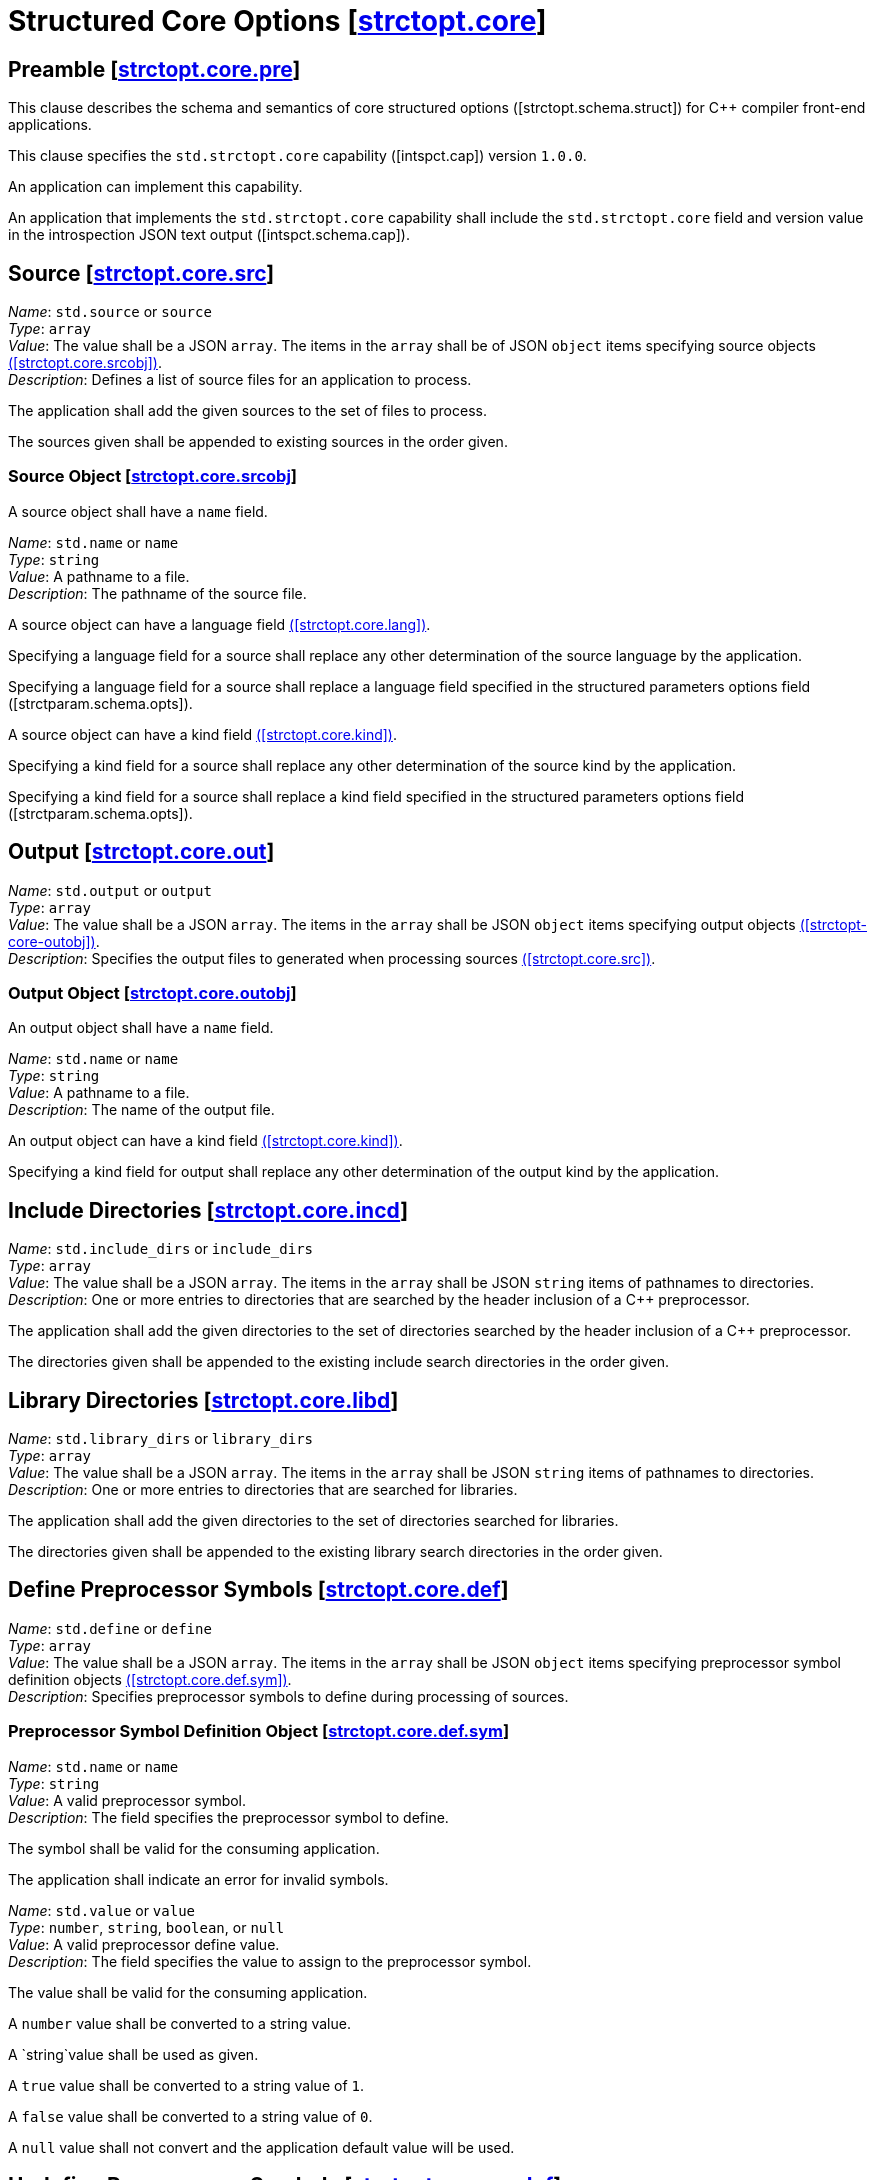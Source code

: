[.ins.text-justify]
[#strctopt-core,reftext=strctopt.core]
= Structured Core Options [.right]#[<<strctopt-core>>]#
:copyright: Copyright {docyear} René Ferdinand Rivera Morell
:license: Creative Commons Attribution 4.0 International License (CC BY 4.0)
:texroot: ecosystem.tex

[#strctopt-core-pre,reftext=strctopt.core.pre]
== Preamble [.right]#[<<strctopt-core-pre>>]#

This clause describes the schema and semantics of core structured options
[.iref]#([strctopt.schema.struct])# for {CPP} compiler front-end applications.

This clause specifies the `std.strctopt.core` capability
[.iref]#([intspct.cap])# version `1.0.0`.

An application can implement this capability.

An application that implements the `std.strctopt.core` capability shall include
the `std.strctopt.core` field and version value in the introspection JSON
text output [.iref]#([intspct.schema.cap])#.

[.ins.text-justify]
[#strctopt-core-src,reftext=strctopt.core.src]
== Source [.right]#[<<strctopt-core-src>>]#

[.itemdescr]
[.fldname]#_Name_:# `std.source` or `source` +
[.fldtype]#_Type_:# `array` +
[.fldval]#_Value_:# The value shall be a JSON `array`. The items in the `array`
  shall be of JSON `object` items specifying source objects
  <<strctopt-core-srcobj,([strctopt.core.srcobj])>>. +
[.flddesc]#_Description_:#
  Defines a list of source files for an application to process.

The application shall add the given sources to the set of files to process.

The sources given shall be appended to existing sources in the order given.

[.ins.text-justify]
[#strctopt-core-srcobj,reftext=strctopt.core.srcobj]
=== Source Object [.right]#[<<strctopt-core-srcobj>>]#

A source object shall have a `name` field.

[.itemdescr]
[.fldname]#_Name_:# `std.name` or `name` +
[.fldtype]#_Type_:# `string` +
[.fldval]#_Value_:# A pathname to a file. +
[.flddesc]#_Description_:# The pathname of the source file.

A source object can have a language field
<<strctopt-core-lang,([strctopt.core.lang])>>.

Specifying a language field for a source shall replace any other
determination of the source language by the application.

Specifying a language field for a source shall replace a language field
specified in the structured parameters options field
[.iref]#([strctparam.schema.opts])#.

A source object can have a kind field
<<strctopt-core-kind,([strctopt.core.kind])>>.

Specifying a kind field for a source shall replace any other
determination of the source kind by the application.

Specifying a kind field for a source shall replace a kind field
specified in the structured parameters options field
[.iref]#([strctparam.schema.opts])#.

[.ins.text-justify]
[#strctopt-core-out,reftext=strctopt.core.out]
== Output [.right]#[<<strctopt-core-out>>]#

[.itemdescr]
[.fldname]#_Name_:# `std.output` or `output` +
[.fldtype]#_Type_:# `array` +
[.fldval]#_Value_:# The value shall be a JSON `array`. The items in the `array`
  shall be JSON `object` items specifying output objects
  <<strctopt-core-outobj,([strctopt-core-outobj])>>. +
[.flddesc]#_Description_:#
  Specifies the output files to generated when processing sources
  <<strctopt-core-src,([strctopt.core.src])>>.

[.ins.text-justify]
[#strctopt-core-outobj,reftext=strctopt.core.outobj]
=== Output Object [.right]#[<<strctopt-core-outobj>>]#

An output object shall have a `name` field.

[.itemdescr]
[.fldname]#_Name_:# `std.name` or `name` +
[.fldtype]#_Type_:# `string` +
[.fldval]#_Value_:# A pathname to a file. +
[.flddesc]#_Description_:# The name of the output file.

An output object can have a kind field
<<strctopt-core-kind,([strctopt.core.kind])>>.

Specifying a kind field for output shall replace any other
determination of the output kind by the application.

[.ins.text-justify]
[#strctopt-core-incd,reftext=strctopt.core.incd]
== Include Directories [.right]#[<<strctopt-core-incd>>]#

[.itemdescr]
[.fldname]#_Name_:# `std.include_dirs` or `include_dirs` +
[.fldtype]#_Type_:# `array` +
[.fldval]#_Value_:# The value shall be a JSON `array`. The items in the `array`
  shall be JSON `string` items of pathnames to directories. +
[.flddesc]#_Description_:#
  One or more entries to directories that are searched by the header inclusion
  of a {CPP} preprocessor.

The application shall add the given directories to the set of directories
searched by the header inclusion of a {CPP} preprocessor.

The directories given shall be appended to the existing include search
directories in the order given.

[.ins.text-justify]
[#strctopt-core-libd,reftext=strctopt.core.libd]
== Library Directories [.right]#[<<strctopt-core-libd>>]#

[.itemdescr]
[.fldname]#_Name_:# `std.library_dirs` or `library_dirs` +
[.fldtype]#_Type_:# `array` +
[.fldval]#_Value_:# The value shall be a JSON `array`. The items in the `array`
  shall be JSON `string` items of pathnames to directories. +
[.flddesc]#_Description_:#
  One or more entries to directories that are searched for libraries.

The application shall add the given directories to the set of directories
searched for libraries.

The directories given shall be appended to the existing library search
directories in the order given.

[.ins.text-justify]
[#strctopt-core-def,reftext=strctopt.core.def]
== Define Preprocessor Symbols [.right]#[<<strctopt-core-def>>]#

[.itemdescr]
[.fldname]#_Name_:# `std.define` or `define` +
[.fldtype]#_Type_:# `array` +
[.fldval]#_Value_:# The value shall be a JSON `array`. The items in the `array`
  shall be JSON `object` items specifying preprocessor symbol definition
  objects <<strctopt-core-def-sym,([strctopt.core.def.sym])>>. +
[.flddesc]#_Description_:#
  Specifies preprocessor symbols to define during processing of sources.

[.ins.text-justify]
[#strctopt-core-def-sym,reftext=strctopt.core.def.sym]
=== Preprocessor Symbol Definition Object [.right]#[<<strctopt-core-def-sym>>]#

[.itemdescr]
[.fldname]#_Name_:# `std.name` or `name` +
[.fldtype]#_Type_:# `string` +
[.fldval]#_Value_:# A valid preprocessor symbol. +
[.flddesc]#_Description_:#
  The field specifies the preprocessor symbol to define.

The symbol shall be valid for the consuming application.

The application shall indicate an error for invalid symbols.

[.itemdescr]
[.fldname]#_Name_:# `std.value` or `value` +
[.fldtype]#_Type_:# `number`, `string`, `boolean`, or `null` +
[.fldval]#_Value_:# A valid preprocessor define value. +
[.flddesc]#_Description_:#
  The field specifies the value to assign to the preprocessor symbol.

The value shall be valid for the consuming application.

A `number` value shall be converted to a string value.

A `string`value shall be used as given.

A `true` value shall be converted to a string value of `1`.

A `false` value shall be converted to a string value of `0`.

A `null` value shall not convert and the application default value will be used.

[.ins.text-justify]
[#strctopt-core-undef,reftext=strctopt.core.undef]
== Undefine Preprocessor Symbols [.right]#[<<strctopt-core-undef>>]#

[.itemdescr]
[.fldname]#_Name_:# `std.undef` or `undef` +
[.fldtype]#_Type_:# `array` +
[.fldval]#_Value_:# The value shall be a JSON `array`. The items in the `array`
  shall be of JSON `string` defining preprocessor symbol names. +
[.flddesc]#_Description_:# Specifies preprocessor symbols to "undefine".

The symbols shall be valid for the consuming application.

The application shall indicate an error for invalid symbols.

The application shall evaluate this option after any `std.define`
<<strctopt-core-def,([strctopt.core.def])>> options.

[.ins.text-justify]
[#strctopt-core-opt,reftext=strctopt.core.opt]
== Optimization [.right]#[<<strctopt-core-opt>>]#

[.itemdescr]
[.fldname]#_Name_:# `std.optimization` or `optimization` +
[.fldtype]#_Type_:# `string` +
[.fldval]#_Value_:# An optimization object item
  <<strcopt-core-optojb,([strctopt-core-optobj])>> +
[.flddesc]#_Description_:# The optimization to apply when generating the output.

The application shall replace each existing field in the optimization object
<<strcopt-core-optojb,([strctopt-core-optobj])>>.

[.ins.text-justify]
[#strctopt-core-optobj,reftext=strctopt.core.optobj]
=== Optimization Object [.right]#[<<strctopt-core-optobj>>]#

An optimization object can have any of `compile` and `link` fields.

[.itemdescr]
[.fldname]#_Name_:# `compile` +
[.fldtype]#_Type_:# `string` +
[.fldval]#_Value_:# `off`, `minimal`, `speed`, `space`, or `debug` +
[.flddesc]#_Description_:#
  The amount or type of optimization to apply to the generated output.

An application shall not perform optimization when given the `off` value.

For `minimal`,`speed`, `space`, and `debug` values the application behavior is
unspecified.

[.itemdescr]
[.fldname]#_Name_:# `link` +
[.fldtype]#_Type_:# `boolean` +
[.fldval]#_Value_:# `true` or `false` +
[.flddesc]#_Description_:#
  Specify if optimizations that happen for linked output generation happen.

An application shall not perform optimizations for linked output generation
when the value is `false`.

For a `true` value the application behavior is unspecified.

[.ins.text-justify]
[#strctopt-core-vendor,reftext=strctopt.core.vendor]
== Vendor [.right]#[<<strctopt-core-vendor>>]#

[.itemdescr]
[.fldname]#_Name_:# `std.vendor` or `vendor` +
[.fldtype]#_Type_:# `object` +
[.fldval]#_Value_:# A vendor object
  <<strctopt-core-vendorobj,strctopt.core.vendorobj>> +
[.flddesc]#_Description_:#
  Specifies vendor defined options to apply in the context they appear.

An application shall apply the vendor option semantics in the context they
appear.

[.ins.text-justify]
[#strctopt-core-vendorobj,reftext=strctopt.core.vendorobj]
=== Vendor Object [.right]#[<<strctopt-core-vendorobj>>]#

A vendor object can have any number of fields.

The name of a field is unspecified.

The value of a field is unspecified.

NOTE: It is up to application vendors to agree on the name fields.

NOTE: It is up to application vendors to document the schema of the field
values.

[.ins.text-justify]
[#strctopt-core-lang,reftext=strctopt.core.lang]
== Language [.right]#[<<strctopt-core-lang>>]#

[.itemdescr]
[.fldname]#_Name_:# `language` +
[.fldtype]#_Type_:# `object` +
[.fldval]#_Value_:# A language object
  <<strctopt-core-langobj,([strctop.core.langobj])>> +
[.flddesc]#_Description_:# The language to interpret the source as.

[.ins.text-justify]
[#strctopt-core-langobj,reftext=strctopt.core.langobj]
=== Language Object [.right]#[<<strctopt-core-langobj>>]#

A language object shall have a `name` field.

[.itemdescr]
[.fldname]#_Name_:# `std.name` or `name` +
[.fldtype]#_Type_:# `string` +
[.fldval]#_Value_:# One of: `c++` or an application defined value. +
[.flddesc]#_Description_:# Specifies the source text language.

Only a value of `c++` specifies that source text
<<strctopt-core-src,([strctopt.core.src])>> is {CPP} ISO language.

[.ins.text-justify]
[#strctopt-core-kind,reftext=strctopt.core.kind]
== Kind [.right]#[<<strctopt-core-kind>>]#

[.itemdescr]
[.fldname]#_Name_:# `kind` +
[.fldtype]#_Type_:# `string` +
[.fldval]#_Value_:# A kind item <<strctopt-core-kind,([strctopt.core.kind])>> +
[.flddesc]#_Description_:#
  The kind, or format, of the source file corresponding to the output
  file <<strctopt-core-out,([strctopt.core.out])>>.

[.ins.text-justify]
[#strctopt-core-kindobj,reftext=strctopt.core.kindobj]
=== Kind Object [.right]#[<<strctopt-core-kindobj>>]#

[.itemdescr]
[.fldname]#_Name_:# `std.name` or `name` +
[.fldtype]#_Type_:# `string` +
[.fldval]#_Value_:# One of: `text`, `exec`, `object`, `dynamic_lib`,
  `archive_lib` +
[.flddesc]#_Description_:# The kind, or format, of source and output files.

A `text` value specifies that the source or output is textual.

A `exec` value specifies that the source or output is an executable program.

A `object` value specifies that the source or output is a linkable object.

A `dynamic_lib` value specifies that the source or output is dynamically
linkable.

A `archive_lib` value specifies that the source or output is an archive, or
collection, of linkable objects.
